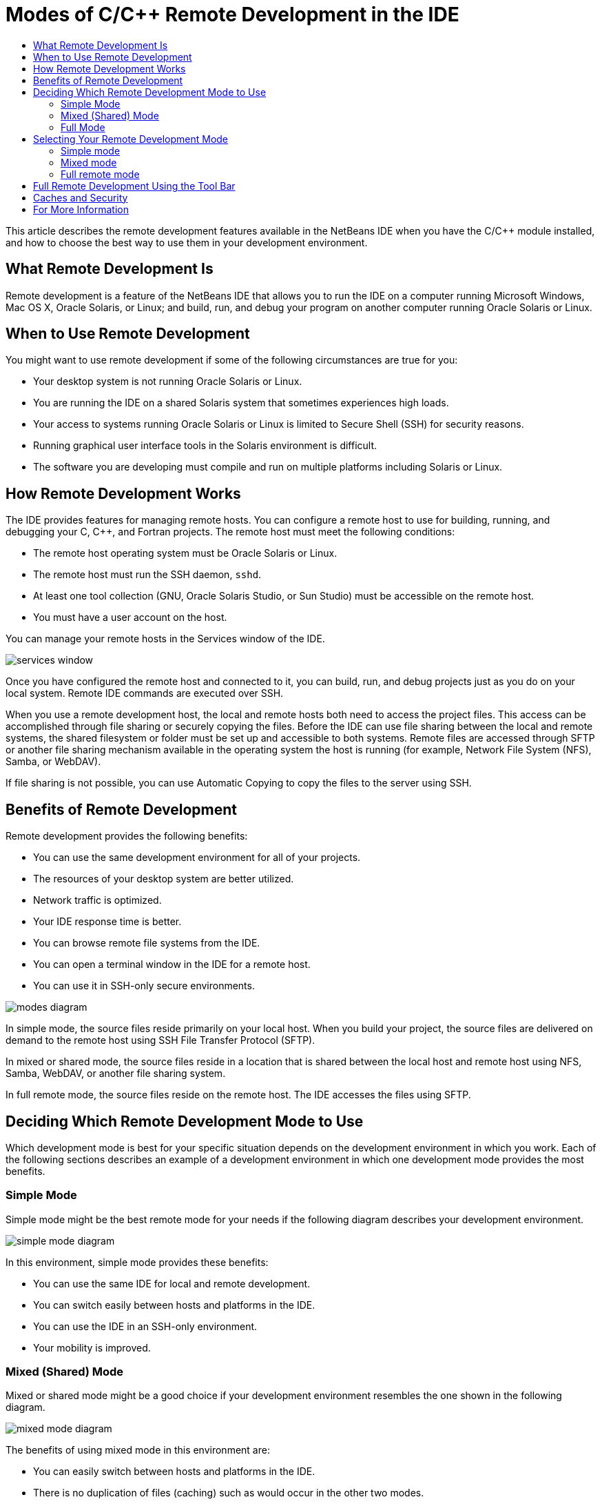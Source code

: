 // 
//     Licensed to the Apache Software Foundation (ASF) under one
//     or more contributor license agreements.  See the NOTICE file
//     distributed with this work for additional information
//     regarding copyright ownership.  The ASF licenses this file
//     to you under the Apache License, Version 2.0 (the
//     "License"); you may not use this file except in compliance
//     with the License.  You may obtain a copy of the License at
// 
//       http://www.apache.org/licenses/LICENSE-2.0
// 
//     Unless required by applicable law or agreed to in writing,
//     software distributed under the License is distributed on an
//     "AS IS" BASIS, WITHOUT WARRANTIES OR CONDITIONS OF ANY
//     KIND, either express or implied.  See the License for the
//     specific language governing permissions and limitations
//     under the License.
//

= Modes of C/C++ Remote Development in the IDE
:page-layout: tutorial
:jbake-tags: tutorials 
:jbake-status: published
:icons: font
:page-syntax: true
:source-highlighter: pygments
:toc: left
:toc-title:
:description: Modes of C/C++ Remote Development in the IDE - Apache NetBeans
:keywords: Apache NetBeans, Tutorials, Modes of C/C++ Remote Development in the IDE

ifdef::env-github[]
:imagesdir: ../../../../images
endif::[]

//March 2014 [Revision number: V8.0-1]

This article describes the remote development features available in the NetBeans IDE when you have the C/C++ module installed, and how to choose the best way to use them in your development environment.













== What Remote Development Is

Remote development is a feature of the NetBeans IDE that allows you to run the IDE on a computer running Microsoft Windows, Mac OS X, Oracle Solaris, or Linux; and build, run, and debug your program on another computer running Oracle Solaris or Linux.


== When to Use Remote Development

You might want to use remote development if some of the following circumstances are true for you:

* Your desktop system is not running Oracle Solaris or Linux.

* You are running the IDE on a shared Solaris system that sometimes experiences high loads.

* Your access to systems running Oracle Solaris or Linux is limited to Secure Shell (SSH) for security reasons.

* Running graphical user interface tools in the Solaris environment is difficult.

* The software you are developing must compile and run on multiple platforms including Solaris or Linux.


== How Remote Development Works

The IDE provides features for managing remote hosts. You can configure a remote host to use for building, running, and debugging your C, C++, and Fortran projects. The remote host must meet the following conditions:

* The remote host operating system must be Oracle Solaris or Linux.

* The remote host must run the SSH daemon, `sshd`.

* At least one tool collection (GNU, Oracle Solaris Studio, or Sun Studio) must be accessible on the remote host.

* You must have a user account on the host.

You can manage your remote hosts in the Services window of the IDE.

image::kb/docs/cnd/services_window.png[]

Once you have configured the remote host and connected to it, you can build, run, and debug projects just as you do on your local system. Remote IDE commands are executed over SSH.

When you use a remote development host, the local and remote hosts both need to access the project files. This access can be accomplished through file sharing or securely copying the files. Before the IDE can use file sharing between the local and remote systems, the shared filesystem or folder must be set up and accessible to both systems. Remote files are accessed through SFTP or another file sharing mechanism available in the operating system the host is running (for example, Network File System (NFS), Samba, or WebDAV).

If file sharing is not possible, you can use Automatic Copying to copy the files to the server using SSH.


== Benefits of Remote Development

Remote development provides the following benefits:

* You can use the same development environment for all of your projects.

* The resources of your desktop system are better utilized.

* Network traffic is optimized.

* Your IDE response time is better.

* You can browse remote file systems from the IDE.

* You can open a terminal window in the IDE for a remote host.

* You can use it in SSH-only secure environments.

image::kb/docs/cnd/modes_diagram.png[]

In simple mode, the source files reside primarily on your local host. When you build your project, the source files are delivered on demand to the remote host using SSH File Transfer Protocol (SFTP).

In mixed or shared mode, the source files reside in a location that is shared between the local host and remote host using NFS, Samba, WebDAV, or another file sharing system.

In full remote mode, the source files reside on the remote host. The IDE accesses the files using SFTP.


== Deciding Which Remote Development Mode to Use

Which development mode is best for your specific situation depends on the development environment in which you work. Each of the following sections describes an example of a development environment in which one development mode provides the most benefits.


=== Simple Mode

Simple mode might be the best remote mode for your needs if the following diagram describes your development environment.

image::kb/docs/cnd/simple_mode_diagram.png[]

In this environment, simple mode provides these benefits:

* You can use the same IDE for local and remote development.

* You can switch easily between hosts and platforms in the IDE.

* You can use the IDE in an SSH-only environment.

* Your mobility is improved.


=== Mixed (Shared) Mode

Mixed or shared mode might be a good choice if your development environment resembles the one shown in the following diagram.

image::kb/docs/cnd/mixed_mode_diagram.png[]

The benefits of using mixed mode in this environment are:

* You can easily switch between hosts and platforms in the IDE.

* There is no duplication of files (caching) such as would occur in the other two modes.

* The network throughput will be as good as your file sharing mechanism (for example, NFS, Samba, or WebDAV) can provide.


=== Full Mode

Full mode might be the best mode for you if your development environment resembles the one shown in the following diagram.

image::kb/docs/cnd/full_mode_diagram.png[]

In this environment, the benefits of using full remote mode are:

* Migration from using X-window forwarding or VNC is virtually seamless.

* Your IDE response time improves.

* You are less dependent on the resources of the development host.

* A smaller load on the development host reduces the load on Oracle Solaris.

* You can create new remote projects from remote binary files.


== Selecting Your Remote Development Mode

The remote development mode that you use is determined by the way you configure a remote build host, but also by the way you access the project in the IDE.

For each mode, you must first configure a remote build host, as described in the xref:kb/docs/cnd/remotedev-tutorial.adoc[C/C{pp} Remote Development tutorial] and in the IDE help.

You can select simple mode or mixed mode for your remote host in the IDE using the Host Properties dialog box to specify how project files should be accessed when you use the host.

Open the Services window, expand the C/C++ Build Hosts node, right click a remote host, and select Properties.

image::kb/docs/cnd/host_properties_dialog.png[]


=== Simple mode

For simple mode, set Access project files via to Automatic copying.

You can right-click a project, select Set Build Host, and select the remote host that you have configured to access project files via automatic copying. Then you are using simple remote development mode. When you build the project, the project files will be copied automatically to your NetBeans user directory on the remote host.


=== Mixed mode

For mixed mode, set Access project files via to System level file sharing.

You can right-click a project, select Set Build Host, and select the remote host that you have configured to access project files via system level file sharing. Then you are using mixed remote development mode. When you build the project, the project files stay where they are because they can be accessed from the local host and the remote build host.


=== Full remote mode

To use full remote mode in the IDE, use the Remote Development tool bar described in the following section.


== Full Remote Development Using the Tool Bar

In full remote mode, you can use the IDE running on your local host to work on projects that are located on a remote host by using the remote development tool bar.

The tool bar is shown in the following figure.

image::kb/docs/cnd/RemoteToolbar.gif[] 

If you do not see the tool bar in the IDE, you can display it by choosing View > Toolbars > Remote.

You can use the remote tool bar to select a remote host you have already configured and work on projects and files on the remote host the same as if they were local.

Use the icons as described in the following table.

|===
|image:kb/docs/cnd/connected24.gif[]
 |

Connection status. Click the icon to connect to the server selected in the list next to the icon. If you are already connected, you can click this icon to disconnect from the server.

The icon indicates connection status by turning green when connected and red when not connected.

 

|image:kb/docs/cnd/newProject24.gif[]
 |

Create remote project. Click the icon to create a new project on the currently connected host.

By default, the project is created in your `~/NetBeansProjects` directory on the remote host.

 

|image:kb/docs/cnd/openProject24.gif[]
 |

Open remote project. Click the icon to open an existing project on the currently connected host.

You can browse to the project on the remote file system.

 

|image:kb/docs/cnd/openFile24.gif[]
 |

Open remote file. Click the icon to open a file on the currently connected host.

You can browse to the file on the remote file system.

 
|===


== Caches and Security

To provide fast access to remote files, the IDE uses a disk cache on the local system. The cache is located in `_userdir_/var/cache/remote-files` where `_userdir_` is unique to the user and its location varies by the platform where you are running the IDE.

See a description of the `_userdir_` and locations for each platform at xref:wiki::wiki/FaqWhatIsUserdir.adoc[FaqWhatIsUserdir].

When using remote development in simple and shared modes, only system headers will be accessed through the local cache so there is no security risk.

In full remote mode, although the files are located on the remote host, the project is parsed on the local computer. As the source files are accessed for parsing, they are cached on the local host in `_userdir_/var/cache/remote-files` and eventually all the source files are in the cache.

On mobile computers this might be considered a security risk. For increased security, the cache directory can be encrypted or can be deleted on a regular basis.

Caches that reside at ` ~/.netbeans/remote` on the remote host are created when you use simple mode and source files are copied automatically on demand from the local host to the remote host when you build the project. These files are as secure as any others on the server, so are not a security concern.


== For More Information

See the following locations for more information:

* The Help menu in the IDE provides access to extensive information about using the IDE.

* The xref:kb/docs/cnd/remotedev-tutorial.adoc[C/C{pp} Remote Development tutorial] tells how to do simple remote development step-by-step

* The xref:kb/docs/cnd.adoc[C/C{pp} Learning Trail] provides several articles and tutorials for developing in C/C++ in the IDE.

xref:front::community/mailing-lists.adoc[Send Us Your Feedback]


